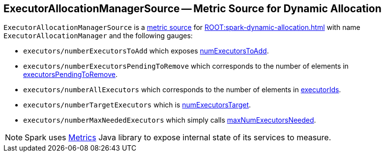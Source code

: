== [[ExecutorAllocationManagerSource]] ExecutorAllocationManagerSource -- Metric Source for Dynamic Allocation

`ExecutorAllocationManagerSource` is a link:spark-metrics-MetricsSystem.adoc[metric source] for xref:ROOT:spark-dynamic-allocation.adoc[] with name `ExecutorAllocationManager` and the following gauges:

* `executors/numberExecutorsToAdd` which exposes link:spark-ExecutorAllocationManager.adoc#numExecutorsToAdd[numExecutorsToAdd].
* `executors/numberExecutorsPendingToRemove` which corresponds to the number of elements in link:spark-ExecutorAllocationManager.adoc#executorsPendingToRemove[executorsPendingToRemove].
* `executors/numberAllExecutors` which corresponds to the number of elements in link:spark-ExecutorAllocationManager.adoc#executorIds[executorIds].
* `executors/numberTargetExecutors` which is link:spark-ExecutorAllocationManager.adoc#numExecutorsTarget[numExecutorsTarget].
* `executors/numberMaxNeededExecutors` which simply calls link:spark-ExecutorAllocationManager.adoc#maxNumExecutorsNeeded[maxNumExecutorsNeeded].

NOTE: Spark uses http://metrics.dropwizard.io/[Metrics] Java library to expose internal state of its services to measure.
